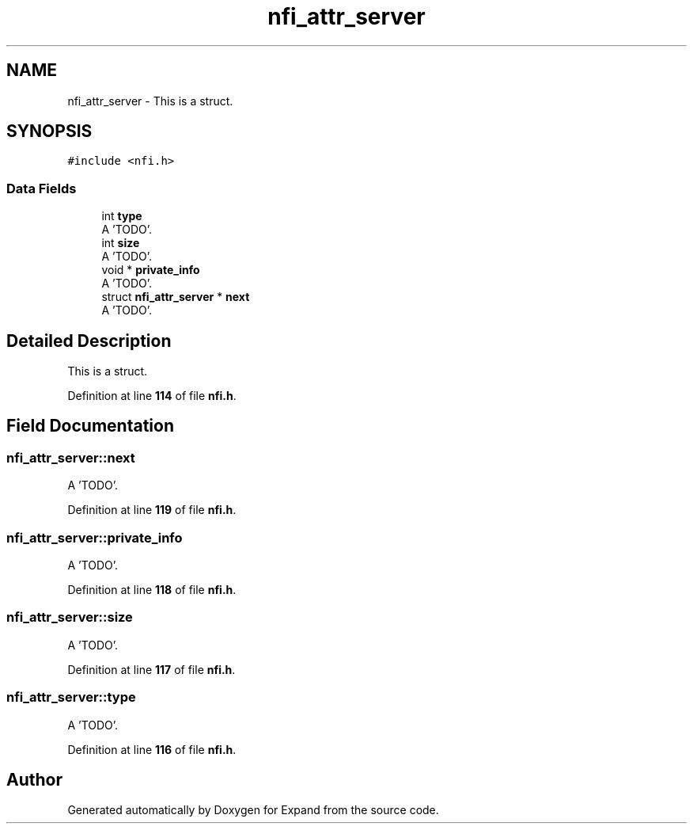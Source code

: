 .TH "nfi_attr_server" 3 "Wed May 24 2023" "Version Expand version 1.0r5" "Expand" \" -*- nroff -*-
.ad l
.nh
.SH NAME
nfi_attr_server \- This is a struct\&.  

.SH SYNOPSIS
.br
.PP
.PP
\fC#include <nfi\&.h>\fP
.SS "Data Fields"

.in +1c
.ti -1c
.RI "int \fBtype\fP"
.br
.RI "A 'TODO'\&. "
.ti -1c
.RI "int \fBsize\fP"
.br
.RI "A 'TODO'\&. "
.ti -1c
.RI "void * \fBprivate_info\fP"
.br
.RI "A 'TODO'\&. "
.ti -1c
.RI "struct \fBnfi_attr_server\fP * \fBnext\fP"
.br
.RI "A 'TODO'\&. "
.in -1c
.SH "Detailed Description"
.PP 
This is a struct\&. 


.PP
Definition at line \fB114\fP of file \fBnfi\&.h\fP\&.
.SH "Field Documentation"
.PP 
.SS "nfi_attr_server::next"

.PP
A 'TODO'\&. 
.PP
Definition at line \fB119\fP of file \fBnfi\&.h\fP\&.
.SS "nfi_attr_server::private_info"

.PP
A 'TODO'\&. 
.PP
Definition at line \fB118\fP of file \fBnfi\&.h\fP\&.
.SS "nfi_attr_server::size"

.PP
A 'TODO'\&. 
.PP
Definition at line \fB117\fP of file \fBnfi\&.h\fP\&.
.SS "nfi_attr_server::type"

.PP
A 'TODO'\&. 
.PP
Definition at line \fB116\fP of file \fBnfi\&.h\fP\&.

.SH "Author"
.PP 
Generated automatically by Doxygen for Expand from the source code\&.
